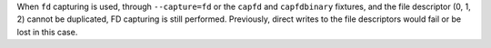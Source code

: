 When ``fd`` capturing is used, through ``--capture=fd`` or the ``capfd`` and
``capfdbinary`` fixtures, and the file descriptor (0, 1, 2) cannot be
duplicated, FD capturing is still performed. Previously, direct writes to the
file descriptors would fail or be lost in this case.
